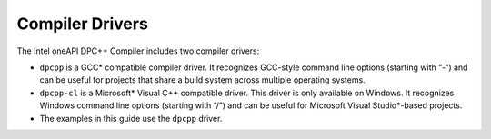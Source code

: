 .. _compiler-drivers:

Compiler Drivers
================


The Intel oneAPI DPC++ Compiler includes two compiler drivers:


-  ``dpcpp`` is a GCC\* compatible compiler driver. It recognizes
   GCC-style command line options (starting with “-“) and can be useful
   for projects that share a build system across multiple operating
   systems.
-  ``dpcpp-cl`` is a Microsoft\* Visual C++ compatible driver. This
   driver is only available on Windows. It recognizes Windows command
   line options (starting with “/”) and can be useful for Microsoft
   Visual Studio*-based projects.
-  The examples in this guide use the ``dpcpp`` driver.

